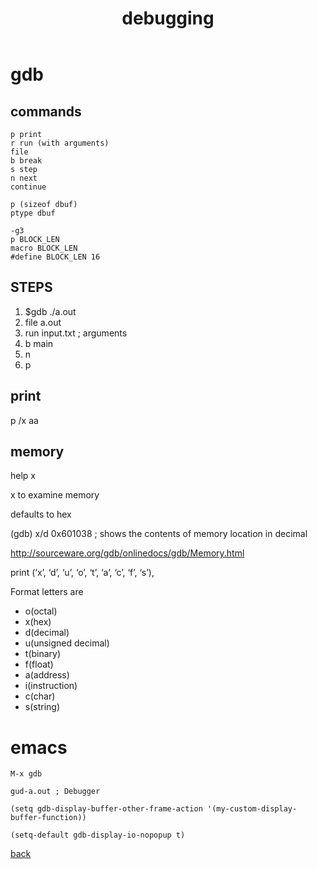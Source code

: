 #+title: debugging
#+options: ^:nil num:nil author:nil email:nil creator:nil timestamp:nil toc:nil

* gdb

** commands

#+BEGIN_EXAMPLE
  p print
  r run (with arguments)
  file
  b break
  s step
  n next
  continue
  
  p (sizeof dbuf)
  ptype dbuf
  
  -g3
  p BLOCK_LEN
  macro BLOCK_LEN
  #define BLOCK_LEN 16
#+END_EXAMPLE
  
** STEPS

1. $gdb ./a.out
2. file a.out
3. run input.txt ; arguments
4. b main
5. n
6. p

** print

p /x aa

** memory

help x

x to examine memory

defaults to hex

(gdb) x/d 0x601038  ; shows the contents of memory location in decimal

http://sourceware.org/gdb/onlinedocs/gdb/Memory.html

print (‘x’, ‘d’, ‘u’, ‘o’, ‘t’, ‘a’, ‘c’, ‘f’, ‘s’),

Format letters are 

- o(octal)
- x(hex)
- d(decimal)
- u(unsigned decimal)
- t(binary)
- f(float)
- a(address)
- i(instruction)
- c(char)
- s(string)

* emacs

#+BEGIN_EXAMPLE
  M-x gdb

  gud-a.out ; Debugger 

  (setq gdb-display-buffer-other-frame-action '(my-custom-display-buffer-function))

  (setq-default gdb-display-io-nopopup t)
#+END_EXAMPLE

[[./c.html][back]]

